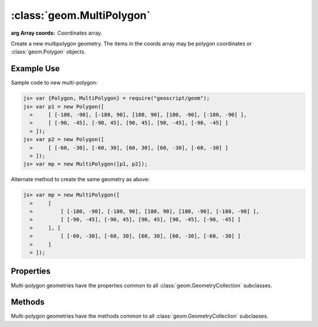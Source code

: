 :class:`geom.MultiPolygon`
==========================

.. class:: geom.MultiPolygon(coords)

    :arg Array coords: Coordinates array.

    Create a new multipolygon geometry.  The items in the coords array
    may be polygon coordinates or :class:`geom.Polygon` objects.


Example Use
-----------

Sample code to new multi-polygon:

.. code-block:: javascript

    js> var {Polygon, MultiPolygon} = require("geoscript/geom");
    js> var p1 = new Polygon([
      >     [ [-180, -90], [-180, 90], [180, 90], [180, -90], [-180, -90] ],
      >     [ [-90, -45], [-90, 45], [90, 45], [90, -45], [-90, -45] ]
      > ]);
    js> var p2 = new Polygon([
      >     [ [-60, -30], [-60, 30], [60, 30], [60, -30], [-60, -30] ]
      > ]);
    js> var mp = new MultiPolygon([p1, p2]);

Alternate method to create the same geometry as above:

.. code-block:: javascript

    js> var mp = new MultiPolygon([
      >     [
      >         [ [-180, -90], [-180, 90], [180, 90], [180, -90], [-180, -90] ],
      >         [ [-90, -45], [-90, 45], [90, 45], [90, -45], [-90, -45] ]
      >     ], [
      >         [ [-60, -30], [-60, 30], [60, 30], [60, -30], [-60, -30] ]
      >     ]
      > ]);


Properties
----------


Multi-polygon geometries have the properties common to all
:class:`geom.GeometryCollection` subclasses. 


Methods
-------

Multi-polygon geometries have the methods common to all 
:class:`geom.GeometryCollection` subclasses. 

